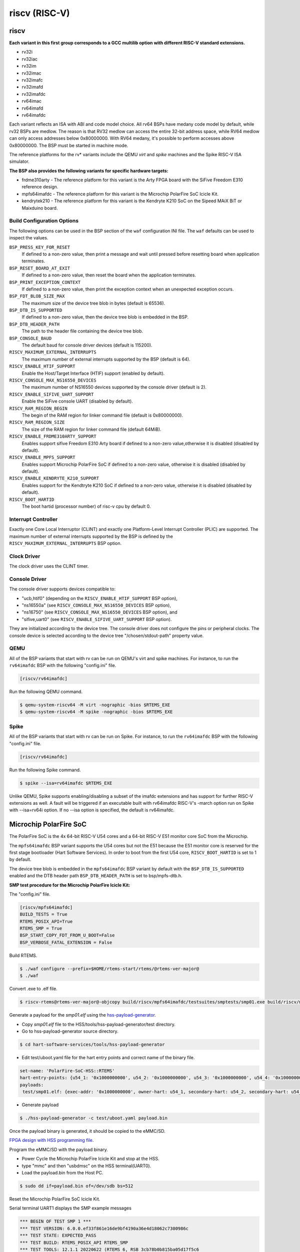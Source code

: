 .. SPDX-License-Identifier: CC-BY-SA-4.0

.. Copyright (C) 2018 embedded brains GmbH & Co. KG
.. Copyright (c) 2024 Purva Yeshi <purvayeshi550@gmail.com>

riscv (RISC-V)
**************

riscv
=====

**Each variant in this first group corresponds to a GCC multilib option with
different RISC-V standard extensions.**

* rv32i

* rv32iac

* rv32im

* rv32imac

* rv32imafc

* rv32imafd

* rv32imafdc

* rv64imac

* rv64imafd

* rv64imafdc

Each variant reflects an ISA with ABI and code model choice. All rv64 BSPs have
medany code model by default, while rv32 BSPs are medlow. The reason is that
RV32 medlow can access the entire 32-bit address space, while RV64 medlow can
only access addresses below 0x80000000. With RV64 medany, it's possible to
perform accesses above 0x80000000. The BSP must be started in machine mode.

The reference platforms for the rv* variants include the QEMU `virt` and
`spike` machines and the Spike RISC-V ISA simulator.

**The BSP also provides the following variants for specific hardware targets:**

* frdme310arty - The reference platform for this variant is the Arty FPGA board
  with the SiFive Freedom E310 reference design.

* mpfs64imafdc - The reference platform for this variant is the Microchip
  PolarFire SoC Icicle Kit.

* kendrytek210 - The reference platform for this variant is the Kendryte K210
  SoC on the Sipeed MAiX BiT or Maixduino board.


Build Configuration Options
---------------------------

The following options can be used in the BSP section of the ``waf``
configuration INI file. The ``waf`` defaults can be used to inspect the values.

``BSP_PRESS_KEY_FOR_RESET``
    If defined to a non-zero value, then print a message and wait until pressed
    before resetting board when application terminates.

``BSP_RESET_BOARD_AT_EXIT``
    If defined to a non-zero value, then reset the board when the application
    terminates.

``BSP_PRINT_EXCEPTION_CONTEXT``
    If defined to a non-zero value, then print the exception context when an
    unexpected exception occurs.

``BSP_FDT_BLOB_SIZE_MAX``
    The maximum size of the device tree blob in bytes (default is 65536).

``BSP_DTB_IS_SUPPORTED``
    If defined to a non-zero value, then the device tree blob is embedded in
    the BSP.

``BSP_DTB_HEADER_PATH``
    The path to the header file containing the device tree blob.

``BSP_CONSOLE_BAUD``
    The default baud for console driver devices (default is 115200).

``RISCV_MAXIMUM_EXTERNAL_INTERRUPTS``
     The maximum number of external interrupts supported by the BSP (default
     is 64).

``RISCV_ENABLE_HTIF_SUPPORT``
     Enable the Host/Target Interface (HTIF) support (enabled by default).

``RISCV_CONSOLE_MAX_NS16550_DEVICES``
     The maximum number of NS16550 devices supported by the console driver
     (default is 2).

``RISCV_ENABLE_SIFIVE_UART_SUPPORT``
     Enable the SiFive console UART (disabled by default).

``RISCV_RAM_REGION_BEGIN``
     The begin of the RAM region for linker command file
     (default is 0x80000000).

``RISCV_RAM_REGION_SIZE``
     The size of the RAM region for linker command file (default 64MiB).

``RISCV_ENABLE_FRDME310ARTY_SUPPORT``
     Enables support sifive Freedom E310 Arty board if defined to a non-zero
     value,otherwise it is disabled (disabled by default).

``RISCV_ENABLE_MPFS_SUPPORT``
     Enables support Microchip PolarFire SoC if defined to a non-zero
     value, otherwise it is disabled (disabled by default).

``RISCV_ENABLE_KENDRYTE_K210_SUPPORT``
     Enables support for the Kendtryte K210 SoC if defined to a non-zero
     value, otherwise it is disabled (disabled by default).

``RISCV_BOOT_HARTID``
     The boot hartid (processor number) of risc-v cpu by default 0.

Interrupt Controller
--------------------

Exactly one Core Local Interruptor (CLINT) and exactly one Platform-Level
Interrupt Controller (PLIC) are supported.  The maximum number of external
interrupts supported by the BSP is defined by the
``RISCV_MAXIMUM_EXTERNAL_INTERRUPTS`` BSP option.

Clock Driver
------------

The clock driver uses the CLINT timer.

Console Driver
--------------

The console driver supports devices compatible to:

* "ucb,htif0" (depending on the ``RISCV_ENABLE_HTIF_SUPPORT`` BSP option),

* "ns16550a" (see ``RISCV_CONSOLE_MAX_NS16550_DEVICES`` BSP option),

* "ns16750" (see ``RISCV_CONSOLE_MAX_NS16550_DEVICES`` BSP option), and

* "sifive,uart0" (see ``RISCV_ENABLE_SIFIVE_UART_SUPPORT`` BSP option).

They are initialized according to the device tree.  The console driver does not
configure the pins or peripheral clocks.  The console device is selected
according to the device tree "/chosen/stdout-path" property value.

QEMU
----

All of the BSP variants that start with rv can be run on QEMU's virt
and spike machines. For instance, to run the ``rv64imafdc`` BSP with the
following "config.ini" file.

.. code-block:: none

    [riscv/rv64imafdc]

Run the following QEMU command.

.. code-block:: shell

    $ qemu-system-riscv64 -M virt -nographic -bios $RTEMS_EXE
    $ qemu-system-riscv64 -M spike -nographic -bios $RTEMS_EXE

Spike
-----

All of the BSP variants that start with rv can be run on Spike.  For instance,
to run the ``rv64imafdc`` BSP with the following "config.ini" file.

.. code-block:: none

    [riscv/rv64imafdc]

Run the following Spike command.

.. code-block:: shell

    $ spike --isa=rv64imafdc $RTEMS_EXE

Unlike QEMU, Spike supports enabling/disabling a subset of the imafdc
extensions and has support for further RISC-V extensions as well. A fault will
be triggered if an executable built with rv64imafdc RISC-V's -march option run
on Spike with --isa=rv64i option. If no --isa option is specified, the default
is rv64imafdc.

Microchip PolarFire SoC
=======================

The PolarFire SoC is the 4x 64-bit RISC-V U54 cores and a 64-bit RISC-V E51
monitor core SoC from the Microchip.

The ``mpfs64imafdc`` BSP variant supports the U54 cores but not the E51 because
the E51 monitor core is reserved for the first stage bootloader (Hart Software
Services). In order to boot from the first U54 core, ``RISCV_BOOT_HARTID`` is
set to 1 by default.

The device tree blob is embedded in the ``mpfs64imafdc`` BSP variant by default
with the ``BSP_DTB_IS_SUPPORTED`` enabled and the DTB header path
``BSP_DTB_HEADER_PATH`` is set to bsp/mpfs-dtb.h.

**SMP test procedure for the Microchip PolarFire Icicle Kit:**

The "config.ini" file.

.. code-block:: none

    [riscv/mpfs64imafdc]
    BUILD_TESTS = True
    RTEMS_POSIX_API=True
    RTEMS_SMP = True
    BSP_START_COPY_FDT_FROM_U_BOOT=False
    BSP_VERBOSE_FATAL_EXTENSION = False

Build RTEMS.

.. code-block:: shell

    $ ./waf configure --prefix=$HOME/rtems-start/rtems/@rtems-ver-major@
    $ ./waf

Convert .exe to .elf file.

.. code-block:: shell

    $ riscv-rtems@rtems-ver-major@-objcopy build/riscv/mpfs64imafdc/testsuites/smptests/smp01.exe build/riscv/mpfs64imafdc/testsuites/smptests/smp01.elf

Generate a payload for the `smp01.elf` using the `hss-payload-generator <https://github.com/polarfire-soc/hart-software-services/blob/master/tools/hss-payload-generator>`_.

* Copy `smp01.elf` file to the HSS/tools/hss-payload-generator/test directory.

* Go to hss-payload-generator source directory.

.. code-block:: shell

    $ cd hart-software-services/tools/hss-payload-generator

* Edit test/uboot.yaml file for the hart entry points and correct name of the
  binary file.

.. code-block:: none

    set-name: 'PolarFire-SoC-HSS::RTEMS'
    hart-entry-points: {u54_1: '0x1000000000', u54_2: '0x1000000000', u54_3: '0x1000000000', u54_4: '0x1000000000'}
    payloads:
     test/smp01.elf: {exec-addr: '0x1000000000', owner-hart: u54_1, secondary-hart: u54_2, secondary-hart: u54_3, secondary-hart: u54_4, priv-mode: prv_m, skip-opensbi: true}

* Generate payload

.. code-block:: shell

    $ ./hss-payload-generator -c test/uboot.yaml payload.bin

Once the payload binary is generated, it should be copied to the eMMC/SD.

`FPGA design with HSS programming file <https://github.com/polarfire-soc/polarfire-soc-documentation/blob/master/boards/mpfs-icicle-kit-es/updating-icicle-kit/updating-icicle-kit-design-and-linux.md>`_.

Program the eMMC/SD with the payload binary.

* Power Cycle the Microchip PolarFire Icicle Kit and stop at the HSS.

* type "mmc" and then "usbdmsc" on the HSS terminal(UART0).

* Load the payload.bin from the Host PC.

.. code-block:: shell

    $ sudo dd if=payload.bin of=/dev/sdb bs=512

Reset the Microchip PolarFire SoC Icicle Kit.

Serial terminal UART1 displays the SMP example messages

.. code-block:: none

    *** BEGIN OF TEST SMP 1 ***
    *** TEST VERSION: 6.0.0.ef33f861e16de9bf4190a36e4d18062c7300986c
    *** TEST STATE: EXPECTED_PASS
    *** TEST BUILD: RTEMS_POSIX_API RTEMS_SMP
    *** TEST TOOLS: 12.1.1 20220622 (RTEMS 6, RSB 3cb78b0b815ba05d17f5c6
		5865d246a8333aa087, Newlib ea99f21)

    CPU 3 start task TA0
    CPU 2 running Task TA0
    CPU 3 start task TA1
    CPU 1 running Task TA1
    CPU 3 start task TA2
    CPU 0 running Task TA2

    *** END OF TEST SMP 1 ***

Kendryte K210
=============

The Kendryte K210 SoC is a dual core 64-bit RISC-V SoC with an AI NPU, built in
SRAM, and a variety of peripherals. Currently just the console UART, interrupt
controller, and timer are supported.

The device tree blob is embedded in the ``kendrytek210`` BSP variant by
default.  When the kendrytek210 BSP variant is selected,
``BSP_DTB_IS_SUPPORTED`` enabled and the DTB header path
``BSP_DTB_HEADER_PATH`` is set to ``bsp/kendryte-k210-dtb.h``.

The ``kendrytek210`` BSP variant has been tested on the following simulator and
boards:

* Renode.io simulator using the Kendrtye k210 model
* Sipeed MAiX BiT board
* Sipeed Maixduino board
* Sipeed MAiX Dock board

**Building the Kendryte K210 BSP**

Configuration file ``config.ini``:

.. code-block:: none

    [riscv/kendrytek210]
    RTEMS_SMP = True

Build RTEMS:

.. code-block:: shell

    $ ./waf configure --prefix=$HOME/rtems-start/rtems/@rtems-ver-major@
    $ ./waf

**Flash an executable to a supported K210 board**

Binary images can be flashed to the Sipeed boards through the USB port using
the ``kflash.py`` utility available from the python pip utility.

.. code-block:: shell

    $ riscv-rtems@rtems-ver-major@-objcopy -Obinary ticker.exe ticker.bin
    $ kflash.py --uart /dev/ttyUSB0 ticker.bin

After the image is flashed, the RTEMS image will automatically boot. It will
also run when the board is reset or powered through the USB cable. The USB port
provides the power and console UART. Plug the USB cable into a host PC and
bring up a terminal emulator at 115200 baud, 8 data bits, 1 stop bit, no
parity, and no flow control. On Linux the UART device is often
``/dev/ttyUSB0``.

**Run a RTEMS application on the Renode.io simulator**

RTEMS executables compiled with the kendrytek210 BSP can run on the renode.io
simulator using the built-in K210 model. The simulator currently supports the
console UART, interrupt controller, and timer.

To install renode.io please refer to the `installation instructions <https://github.com/renode/renode#installation>`_.
Once installed, save the following file as `k210_rtems.resc`.

.. code-block:: shell

   using sysbus

   $bin?=@ticker.exe

   mach create "K210"

   machine LoadPlatformDescription @platforms/cpus/kendryte_k210.repl

   showAnalyzer uart

   sysbus Tag <0x50440000 0x10000> "SYSCTL"
   sysbus Tag <0x50440018 0x4> "pll_lock" 0xFFFFFFFF
   sysbus Tag <0x5044000C 0x4> "pll1"
   sysbus Tag <0x50440008 0x4> "pll0"
   sysbus Tag <0x50440020 0x4> "clk_sel0"
   sysbus Tag <0x50440028 0x4> "clk_en_cent"
   sysbus Tag <0x5044002c 0x4> "clk_en_peri"

   macro reset
   """
      sysbus LoadELF $bin
   """
   runMacro $reset

After saving the above file in in the same directory as your RTEMS ELF images,
start renode and load the `k210_rtems.resc` script to start the emulation.

.. code-block:: shell

    (monitor) s @k210_rtems.resc

You should see a renode UART window and the RTEMS ticker example output. If you
want to run a different RTEMS image, you can edit the file or enter the
following on the renode console.

.. code-block:: shell

    (monitor) $bin=@smp08.exe
    (monitor) s @k210_rtems.resc

The above example will run the SMP08 example instead of ticker.

**Generating the Device Tree Header**

The kendrytek210 BSP uses a built in device tree blob. If additional peripheral
support is added to the BSP, the device tree may need to be updated. After
editing the device tree source, compile it to a device tree blob with the
following command:

.. code-block:: shell

    $ dtc -O dtb -b 0 -o kendryte-k210.dtb kendryte-k210.dts

The dtb file can then be converted to a C array using the rtems-bin2c tool.
The data for the device tree binary can then replace the existing device tree
binary data in the ``kendryte-k210-dtb.h`` header file.

BeagleV-Fire
=============

The BeagleV-Fire board is equipped with the Microchip’s PolarFire MPFS025T
System on Chip (SoC), featuring a 5-core configuration. It includes 4 RV64GC
cores for U54 and 1 RV64IMAC core for E51.

The Base BSP `riscv/beaglevfire` for BeagleV-Fire board supports Clock, IRQs, Console and UART.

**Configure the BSP:** Following section in the INI-style configuration
file, config.ini instructs the build system to build a
``riscv/beaglevfire`` BSP variant

.. code:: shell

   $ cd $HOME/quick-start/src/rtems

   $ echo "[riscv/beaglevfire]" > config.ini
   $ echo "BUILD_TESTS = True" >> config.ini
   $ echo "RTEMS_POSIX_API = True" >> config.ini
   $ echo "RTEMS_SMP = False" >> config.ini
   $ echo "BSP_START_COPY_FDT_FROM_U_BOOT = False" >> config.ini
   $ echo "BSP_VERBOSE_FATAL_EXTENSION = False" >> config.ini

The BeagleV-Fire supports Symmetric Multiprocessing (SMP) with its
quad-core configuration. SMP enables efficient parallel processing
across multiple cores, enhancing performance for multi-threaded
applications.

``RTEMS_SMP``: Set to ``False`` to run the system in uniprocessor mode,
where only one core (e.g., U54_1) handles processing.

To enable multiprocessing and utilize all available cores, set
``RTEMS_SMP = True`` in config.ini. This configuration allows the
BeagleV-Fire to utilize all cores efficiently for parallel processing
tasks.

**Generate a payload for executables using
the**\ `hss-payload-generator <https://github.com/polarfire-soc/hart-software-services/tree/master/tools/hss-payload-generator>`__

-  Copy executable file (e.g., hello.exe) to the HSS/tools/hss-payload-generator/test
   directory.
-  Go to hss-payload-generator source directory.

.. code:: shell

   $ cd hart-software-services/tools/hss-payload-generator

-  Edit test/hss.yaml file for the hart entry points and correct name
   of the binary file (e.g., hello.exe).

   A modified test/hss.yaml file is `directly accessible in a fork
   <https://github.com/purviyeshi/hart-software-services.git>`__

For ``uni-processing``:

.. code:: none

   set-name: 'PolarFire-SoC-HSS::RTEMS'
   hart-entry-points: {u54_1: '0x1000000000'}
   payloads:
     test/hello.elf: {exec-addr: '0x1000000000', owner-hart: u54_1, priv-mode: prv_m, skip-opensbi: true}

For ``multi-processing``:

.. code:: none

   set-name: 'PolarFire-SoC-HSS::RTEMS'
   hart-entry-points: {u54_1: '0x1000000000', u54_2: '0x1000000000', u54_3: '0x1000000000', u54_4: '0x1000000000'}
   payloads:
     test/hello.elf: {exec-addr: '0x1000000000', owner-hart: u54_1, secondary-hart: u54_2, secondary-hart: u54_3, secondary-hart: u54_4, priv-mode: prv_m, skip-opensbi: true}

Generate payload:

.. code:: shell

   $ make
   $ ./hss-payload-generator -c test/uboot.yaml payload.bin

Once the payload binary is generated, it should be copied to the
eMMC/SD.

**Program the eMMC/SD with the payload binary:**

-  Setting Up UART Communication via the Debug serial console from the Host PC

   1. List USB Serial Devices

   .. code:: shell

      $ ls /dev | grep -i ttyUSB

   This will vary by host. The command lists all connected USB serial devices.
   Look for ``ttyUSB0`` or similar entries. See also the BeagleV-Fire docs.

   2. Modify the permissions of the identified USB serial device to
      allow read and write access

   .. code:: shell

      $ sudo chmod 777 /dev/ttyUSB0

   3. Start a terminal session with the specified USB serial device at a
      baud rate of ``115200``. This opens a communication channel
      between your host PC and the connected device

   .. code:: shell

      $ screen /dev/ttyUSB0 115200

-  Power up BeagleV-Fire board and stop at the HSS by pressing any key
   from keyboard (eg. Press ``ENTER``)

-  Enter HSS CLI commands

   .. code:: shell

      $ MMC

   .. code:: shell

      $ USBDMSC

   These commands switch the HSS to handle MMC (MultiMediaCard) and USB
   Device Mass Storage Class operations, preparing it for the binary
   payload transfer.

-  Load the Payload from Host PC, use the ``dd`` command to
   copy the payload binary to the eMMC/SD card. 
   Ensure the correct device path for eMMC/SD card. You can figure out which
   device to use for example by executing ``ls -lt /dev/sd*`` and seeing the
   most recently created disk, for example it could be  ``/dev/sdg``. You
   should be careful to check this before running the command to flash the
   device:

   .. code:: shell

      $ sudo dd if=payload.bin of=/dev/sdg bs=512

**Reset the BeagleV-Fire board and check the output**

.. code:: none

   *** BEGIN OF TEST HELLO WORLD ***
   *** TEST VERSION: 6.0.0
   *** TEST STATE: EXPECTED_PASS
   *** TEST BUILD: RTEMS_POSIX_API
   *** TEST TOOLS: 13.2.0 20230727 (RTEMS 6, RSB d24131ac781eeff8be5a4a5fd185d1be20176461, Newlib 176b19f)
   Hello World

   *** END OF TEST HELLO WORLD ***

noel
====

This BSP supports the `NOEL-V <https://gaisler.com/noel-v>`_ systems from
Cobham Gaisler. The NOEL-V is a synthesizable VHDL model of a processor that
implements the RISC-V architecture. It is part of the open source `GRLIB
<https://gaisler.com/grlib>`_ IP Library. The following BSP variants correspond
to common NOEL-V configurations:

* noel32im

* noel32imafd

* noel64imac

* noel64imafd

* noel64imafdc

The start of the memory is set to 0x0 to match a standard NOEL-V system, but
can be changed using the ``RISCV_RAM_REGION_BEGIN`` configuration option. The
size of the memory is taken from the information available in the device tree.

Reference Designs
-----------------

The BSP has been tested with NOEL-V reference designs for `Digilent Arty A7
<https://gaisler.com/noel-artya7>`_, `Microchip PolarFire Splash Kit
<https://gaisler.com/noel-pf>`_, and `Xilinx KCU105
<https://gaisler.com/noel-xcku>`_.  See the accompanying quickstart guide for
each reference design to determine which BSP configuration to use.

Build Configuration Options
---------------------------

The following options can be used in the BSP section of the ``waf``
configuration INI file. The ``waf`` defaults can be used to inspect the values.

``BSP_CONSOLE_USE_INTERRUPTS``
     Use the Termios interrupt mode in the console driver (true by default).

``BSP_FDT_BLOB_SIZE_MAX``
    The maximum size of the device tree blob in bytes (262144 by default).

``RISCV_CONSOLE_MAX_APBUART_DEVICES``
     The maximum number of APBUART devices supported by the console driver
     (2 by default).

``RISCV_RAM_REGION_BEGIN``
     The begin of the RAM region for linker command file (0x0 by default).

``RISCV_MAXIMUM_EXTERNAL_INTERRUPTS``
     The maximum number of external interrupts supported by the BSP (64 by
     default).

griscv
======

This RISC-V BSP supports chips using the
`GRLIB <https://www.gaisler.com/products/grlib/grlib.pdf>`_.

NIOS V
======

This BSP supports the `NIOS V <https://www.intel.com/content/www/us/en/products/details/fpga/intellectual-property/processors-peripherals/niosv.html>`_
systems from Intel. The NIOS V is a synthesizable Verilog model of a processor
that implements the RISC-V architecture. It is part of the Intel `Quartus Prime <https://www.intel.com/content/www/us/en/products/details/fpga/development-tools/quartus-prime.html>`_
Design Software and free licenses can be obtained from the `Intel FPGA Self-
Service Licensing Center <https://licensing.intel.com/psg/s/?language=en_US>`_.
The following BSP variant corresponds to an example configuration of a NIOS V
system running on an Intel FPGA Development Board:

* niosvc10lp - Cyclone 10 LP Evaluation Board ($99)

The NIOS V IP comes in three variants: ``NIOS V/c``, ``NIOS V/m``, and
``NIOS V/g``. The ``NIOS V/c`` does not support an OS (no interrupt controller).
The ``NIOS V/m`` is a bare bones CPU with an interrupt controller, trap
controller, ECC module, timer, arihmetic logic unit, general purpose registers,
control and status registers, instruction/data buses, and JTAG debug module. The
``NIOS V/g`` includes all the features of the ``NIOS V/m`` but adds an integer
mul/div unit, a floating point unit, support for custom instructions, tightly
coupled memory, and instruction/data caches. The floating point unit can be
disabled on the NIOS V/g to save resources.

Reference Designs
-----------------

The BSP has been tested on the `Intel Cyclone 10 LP Evaluation board <https://www.intel.com/content/www/us/en/products/details/fpga/development-kits/cyclone/10-lp-evaluation-kit.html>`_.
The reference design and how it was made can be found `here <https://ftp.rtems.org/pub/rtems/archive/misc/rtems/riscv-niosv-supporting-2024-10-23.tar.xz>`_.
This compressed folder contains a ``README.md`` file which describes how the
reference design was built. The reference design implemented three different
variants of the NIOS V processor: V/m, V/g, V/g with FPU.

Build Configuration Options
---------------------------

The following options will need to be used in the BSP section of the ``waf``
configuration INI file. The ``waf`` defaults can be used to inspect the values.

``NIOSV_EPCQ_ROM_REGION_BEGIN``
     The starting address of the EPCQ device connected to the NIOS V
     (0x11000000 by default).

``NIOSV_EPCQ_ROM_REGION_SIZE``
    The size of the EPCQ device connected to the NIOS V
    (0x01000000 by default).

``NIOSV_ONCHIP_ROM_REGION_BEGIN``
     The starting address of the On-Chip ROM connected to the NIOS V
     (0x10010000 by default).

``NIOSV_ONCHIP_ROM_REGION_SIZE``
     The size of the On-Chip ROM connected to the NIOS V
     (4096 by default).

``NIOSV_ONCHIP_RAM_REGION_BEGIN``
     The starting address of the On-Chip RAM connected to the NIOS V
     (0x10020000 by default).

``NIOSV_ONCHIP_RAM_REGION_SIZE``
     The size of the On-Chip RAM connected to the NIOS V
     (8192 by default).

``NIOSV_EXT_RAM_REGION_BEGIN``
     The starting address of the external RAM connected to the NIOS V
     (0x01000000 by default).

``NIOSV_EXT_RAM_REGION_SIZE``
     The size of the external RAM connected to the NIOS V
     (0x00800000 by default).

``NIOSV_IS_NIOSVG``
     Whether or not the ``NIOS V/g`` processor is used
     (false by default).

``NIOSV_HAS_FP``
     Whether or not the ``NIOS V/g`` processor has a FPU
     (false by default).

Building the Cyclone 10 LP BSP
------------------------------

Configuration file ``config.ini`` for NIOS V/m:

.. code-block:: none

    [riscv/niosvc10lp]
    NIOSV_EPCQ_ROM_REGION_BEGIN = 0x11000000
    NIOSV_EPCQ_ROM_REGION_SIZE = 0x01000000
    NIOSV_ONCHIP_ROM_REGION_BEGIN = 0x10010000
    NIOSV_ONCHIP_ROM_REGION_SIZE = 4096
    NIOSV_ONCHIP_RAM_REGION_BEGIN = 0x10020000
    NIOSV_ONCHIP_RAM_REGION_SIZE = 8192
    NIOSV_EXT_RAM_REGION_BEGIN = 0x01000000
    NIOSV_EXT_RAM_REGION_SIZE = 0x00800000
    NIOSV_IS_NIOSVG = False
    NIOSV_HAS_FP = False

Configuration file ``config.ini`` for NIOS V/g:

.. code-block:: none

    [riscv/niosvc10lp]
    NIOSV_EPCQ_ROM_REGION_BEGIN = 0x11000000
    NIOSV_EPCQ_ROM_REGION_SIZE = 0x01000000
    NIOSV_ONCHIP_ROM_REGION_BEGIN = 0x10010000
    NIOSV_ONCHIP_ROM_REGION_SIZE = 4096
    NIOSV_ONCHIP_RAM_REGION_BEGIN = 0x10020000
    NIOSV_ONCHIP_RAM_REGION_SIZE = 8192
    NIOSV_EXT_RAM_REGION_BEGIN = 0x01000000
    NIOSV_EXT_RAM_REGION_SIZE = 0x00800000
    NIOSV_IS_NIOSVG = True
    NIOSV_HAS_FP = False

Configuration file ``config.ini`` for NIOS V/g with FPU:

.. code-block:: none

    [riscv/niosvc10lp]
    NIOSV_EPCQ_ROM_REGION_BEGIN = 0x11000000
    NIOSV_EPCQ_ROM_REGION_SIZE = 0x01000000
    NIOSV_ONCHIP_ROM_REGION_BEGIN = 0x10010000
    NIOSV_ONCHIP_ROM_REGION_SIZE = 4096
    NIOSV_ONCHIP_RAM_REGION_BEGIN = 0x10020000
    NIOSV_ONCHIP_RAM_REGION_SIZE = 8192
    NIOSV_EXT_RAM_REGION_BEGIN = 0x01000000
    NIOSV_EXT_RAM_REGION_SIZE = 0x00800000
    NIOSV_IS_NIOSVG = True
    NIOSV_HAS_FP = True

Build RTEMS:

.. code-block:: shell

    $ ./waf configure --prefix=$HOME/rtems-start/rtems/@rtems-ver-major@
    $ ./waf

Program Cyclone 10 LP Evaluation Board
--------------------------------------

The ``README.md`` file in the compressed folder describes how to build
the FPGA configuration file, On-Chip ROM boot loader to load an executable from
the EPCQ device to external RAM, an application executable, and a ``rtems_xx.jic``
file for programming onto the EPCQ device using the Quartus programmer.

